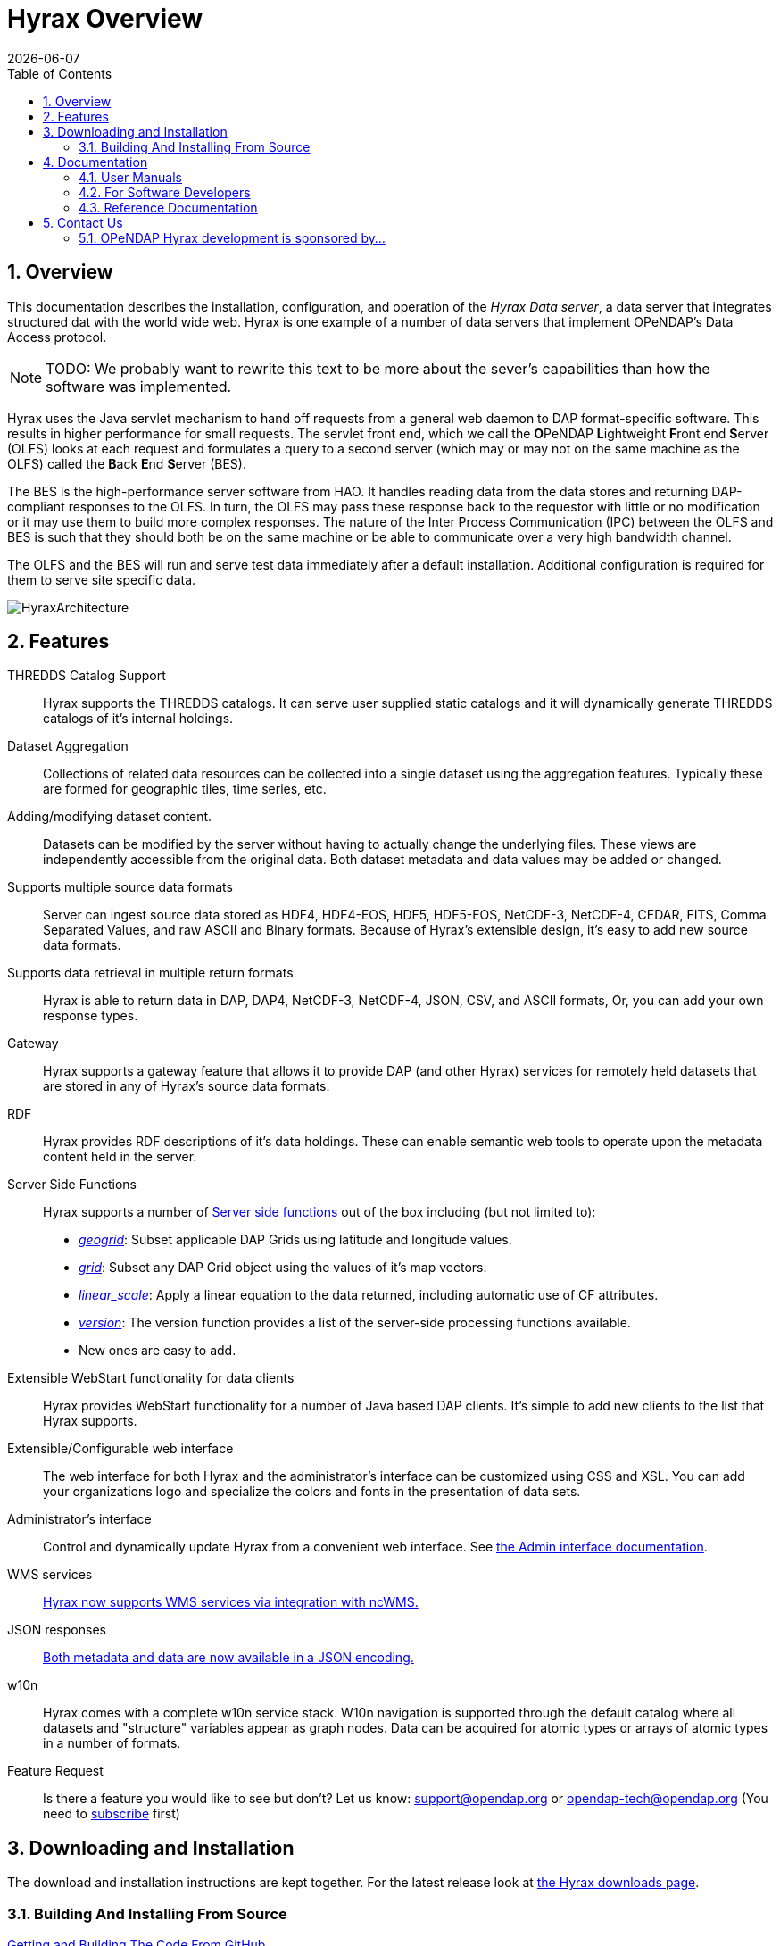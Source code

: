 = Hyrax Overview
:Leonard Porrello <lporrel@gmail.com>:
{docdate}
:numbered:
:toc:

== Overview
//This documentation covers the **OPeNDAP 4 Data Server**, which is also known as **Hyrax**.  
This documentation describes the installation, configuration,
and operation of the _Hyrax Data server_, a data server that integrates
structured dat with the world wide web. Hyrax is one example of a
number of data servers that implement OPeNDAP's Data Access protocol.

NOTE: TODO: We probably want to rewrite this text to be more about the
sever's capabilities than how the software was implemented.
 
Hyrax uses the Java servlet mechanism to hand off requests from a
general web daemon to DAP format-specific software. This results in
higher performance for small requests. The servlet front end, which we
call the **O**PeNDAP **L**ightweight **F**ront end **S**erver (OLFS)
looks at each request and formulates a query to a second server (which
may or may not on the same machine as the OLFS) called the **B**ack
**E**nd **S**erver (BES).

The BES is the high-performance server software from HAO. It handles
reading data from the data stores and returning DAP-compliant responses
to the OLFS. In turn, the OLFS may pass these response back to the
requestor with little or no modification or it may use them to build
more complex responses. The nature of the Inter Process Communication
(IPC) between the OLFS and BES is such that they should both be on the
same machine or be able to communicate over a very high bandwidth
channel.

The OLFS and the BES will run and serve test data immediately
after a default installation. Additional configuration is required for
them to serve site specific data.

image::../images/HyraxArchitecture.jpg[]

== Features

THREDDS Catalog Support ::
  Hyrax supports the THREDDS catalogs. It can serve user supplied static
  catalogs and it will dynamically generate THREDDS catalogs of it's
  internal holdings.

Dataset Aggregation ::
  Collections of related data resources can be collected into a single
  dataset using the aggregation features. Typically these are formed for
  geographic tiles, time series, etc.

Adding/modifying dataset content. ::
  Datasets can be modified by the server without having to actually
  change the underlying files. These views are independently accessible
  from the original data. Both dataset metadata and data values may be
  added or changed.

Supports multiple source data formats ::
  Server can ingest source data stored as HDF4, HDF4-EOS, HDF5,
  HDF5-EOS, NetCDF-3, NetCDF-4, CEDAR, FITS, Comma Separated Values, and
  raw ASCII and Binary formats. Because of Hyrax's extensible design,
  it's easy to add new source data formats.

 Supports data retrieval in multiple return formats ::
  Hyrax is able to return data in DAP, DAP4, NetCDF-3, NetCDF-4, JSON,
  CSV, and ASCII formats, Or, you can add your own response types.

 Gateway ::
  Hyrax supports a gateway feature that allows it to provide DAP (and
  other Hyrax) services for remotely held datasets that are stored in
  any of Hyrax's source data formats.

 RDF ::
  Hyrax provides RDF descriptions of it's data holdings. These can
  enable semantic web tools to operate upon the metadata content held in
  the server.

 Server Side Functions ::
  Hyrax supports a number of link:./Server_Side_Processing_Functions.adoc[Server side
functions] out of the box
  including (but not limited to):
  
  * __link:./Server_Side_Processing_Functions.adoc#geogrid.28.29[geogrid]__:
  Subset applicable DAP Grids using latitude and longitude values.
  * __link:./Server_Side_Processing_Functions.adoc#grid.28.29[grid]__:
  Subset any DAP Grid object using the values of it's map vectors.
  * __link:./Server_Side_Processing_Functions#linear_scale.adoc[linear_scale]__:
  Apply a linear equation to the data returned, including automatic use
  of CF attributes.
  * __link:./Server_Side_Processing_Functions.adoc#version.28.29[version]__:
  The version function provides a list of the server-side processing
  functions available.
  * New ones are easy to add.

Extensible WebStart functionality for data clients ::
  Hyrax provides WebStart functionality for a number of Java based DAP
  clients. It's simple to add new clients to the list that Hyrax
  supports.

Extensible/Configurable web interface ::
  The web interface for both Hyrax and the administrator's interface can
  be customized using CSS and XSL. You can add your organizations logo
  and specialize the colors and fonts in the presentation of data sets.

Administrator's interface ::
  Control and dynamically update Hyrax from a convenient web interface.
  See link:./Hyrax_Administrators_Interface.adoc[the Admin
  interface documentation].

 WMS services ::
  link:./MAster-Hyrax_WMS.adoc[Hyrax now supports WMS services via
  integration with ncWMS.]

 JSON responses ::
  link:./Hyrax_JSON.adoc[Both metadata and data are now available
  in a JSON encoding.]

 w10n ::
  Hyrax comes with a complete w10n service stack. W10n navigation is
  supported through the default catalog where all datasets and
  "structure" variables appear as graph nodes. Data can be acquired for
  atomic types or arrays of atomic types in a number of formats.

Feature Request ::
  Is there a feature you would like to see but don't? Let us know:
  support@opendap.org or opendap-tech@opendap.org (You need to
  http://mailman.opendap.org/mailman/listinfo/opendap-tech[subscribe]
  first)

== Downloading and Installation

The download and installation instructions are kept together. For the
latest release look at http://www.opendap.org/download/hyrax[the Hyrax
downloads page].

=== Building And Installing From Source

link:../index.php/Hyrax_GitHub_Source_Build[Getting and Building The
Code From GitHub]

== Documentation

=== User Manuals

* link:./Hyrax_Administrators_Interface.adoc[Hyrax -
Administrators Interface]
* link:./Hyrax_Configuration.adoc[Hyrax Configuration
Instructions]
** link:./Hyrax_BES_Configuration.adoc[BES Configuration]
** link:./Master_Hyrax_OLFS_Configuration.adoc[OLFS Configuration]
** link:./Hyrax_THREDDS_Configuration.adoc[THREDDS
Configuration]
** link:./Hyrax_Logging_Configuration.adoc[Logging
Configuration]

* link:./Master_Hyrax_Apache_Integration.adoc[Hyrax integration with
the Apache Web Server]
* link:./Master_Hyrax_User_Identification_(Authentication).adoc[Hyrax
User Authentication and Identification]
* link:./Master_Hyrax_Customizing_Hyrax.adoc[Customizing Hyrax]
* link:../index.php/Australian_BOM_System_Administrator%27s_Agenda_and_Presentations[System
Administrators Workshop]

==== Modules

Hyrax has a number of modules that provide the actual functionality of
the server: Reading data files, building different kinds of responses
and performing different kinds of server processing operations. Most of
these modules work with the BES but some are part of the front (web
facing) part of the server.

===== BES modules

* link:../handlers/BES_Modules_The_NetCDF_Handler.adoc[NetCDF data
handler]
* link:../handlers/BES_Modules_The_HDF4_Handler.adoc.adoc[HDF4 data handler]
* link:../handlers/BES_Modules_The_HDF5_Handler[HDF5 data handler]
* link:../handlers/The_FreeForm_Data_Handler.adoc.adoc[FreeForm data handler]
* link:../handlers/BES_Modules_NcML_Module.adoc[NcML data handler]
** link:../handlers/BES_Modules_NcML_Module.adoc.adoc#Functionality[Variable
and Metadata modification]
** link:../handlers/BES_Modules_NcML_Module.adoc#Aggregation_Tutorials[Aggregated
Datasets]__)__
* link:../handlers/BES_Modules_Gateway_Module.adoc[Gateway handler]
(Interoperability between Hyrax and other web services)
* link:../handlers/BES_Modules_CSV_Handler.adoc[CSV handler]
* link:../handlers/BES_Modules_GeoTiff,_GRIB2,_JPEG2000_Handler.adoc[GeoTiff,
GRiB2, JPEG2000 hander]

* link:../handlers/BES_Modules_FileOut_Netcdf.adoc.adoc[NetCDF File Response
handler]
* link:../handlers/BES_Modules_FileOut_GDAL.adoc[GDAL (GeoTIFF,
JPEG2000) File Response handler]

===== Additional Java Modules that use the BES

* link:./Master_Hyrax_WMS.adoc[WMS] - Web Mapping Service via integration
with ncWMS.
* link:../aggregation/Aggregation_enhancements.adoc[Aggregation enhancements]

Unsupported:

* link:../handlers/BES_Modules_SQL_Hander.adoc[SQL handler]

=== For Software Developers

* link:../index.php/Hyrax_GitHub_Source_Build[Hyrax GitHub Source Build]
We have moved the Hyrax source code to GitHub; please don't use the old,
read-only SVN repo to build.
* link:../index.php/How_to_use_Eclipse_with_Hyrax_Source_Code[How to use
Eclipse with Hyrax Source Code] Note that this is a a work in progress,
but it will help with some of the odd steps that Eclipse seems to
require.

==== BES Development Information

* link:./BES_How_to_Debug_the_BES.adoc[How to debug the BES]
* link:./Hyrax_Create_BES_Module.adoc[How to create your own BES
Module]
* Hyrax Module Integration: How to configure your module so it's easy to
add to Hyrax instances
(../index.php/File:HyraxModuleIntegration-1.2.pdf[pdf])
* link:./Hyrax_Starting_and_stopping_the_BES.adoc[Starting and
stopping the BES]
* link:./Hyrax_Running_bescmdln.adoc[Running the BES command
line client]
* link:./Hyrax_BES_Client_commands[BES Client commands]
* link:../aggregation/BES_XML_Commands.adoc[BES XML Commands]
* link:../index.php/Hyrax_Extending_BES_Module[Extending your BES
Module]
* link:../index.php/Hyrax_Example_BES_Modules[Example BES Modules] -
the Hello World example and the CSV data handler
* link:../index.php/Hyrax_BES_PPT[BES communication protocol using PPT
(point to point transport)]
* ../index.php/Hyrax:_BES_Administrative_Commands[BES Administrative
Commands]

=== Reference Documentation

* http://www.opendap.org/api/bes/html/index.html[BES Reference]
* http://www.opendap.org/api/libdap/html/index.html[libdap Reference]

== Contact Us

We hope we hope you find this software useful, and we welcome your
questions and comments.

*Technical Support:*

* support@opendap.org
* opendap-tech@opendap.org (You need to
http://mailman.opendap.org/mailman/listinfo[subscribe] first)

////
*Hyrax Java Development:*

* ndp <at> opendap <dot> org

*Hyrax C++ Development:*

* pwest <at> ucar <dot> edu (__bes__)
* jgallagher <at> opendap <dot> org (__libdap__)
////

=== OPeNDAP Hyrax development is sponsored by...

*http://www.nsf.gov[National Science Foundation]*

This material is based upon work supported by the National Science
Foundation under Grant No. 0430822. Any opinions, findings and
conclusions or recomendations expressed in this material are those of
the author(s) and do not necessarily reflect the views of the National
Science Foundation (NSF).

*http://www.nasa.gov[National Aeronautics and Space Administration (NASA)]*

*http://www.noaa.gov[National Oceanic and Atmospheric Administration (NOAA)]*
